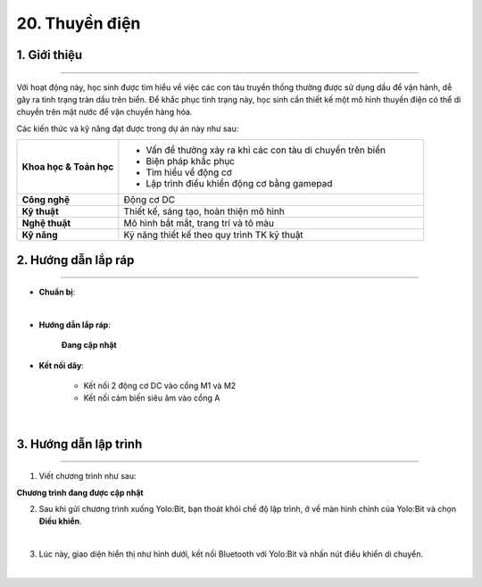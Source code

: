 20. Thuyền điện
=========

1. Giới thiệu
-----
-----------

Với hoạt động này, học sinh được tìm hiểu về việc các con tàu truyền thống thường được sử dụng dầu để vận hành, dễ gây ra tình trạng tràn dầu trên biển. Để khắc phục tình trạng này, học sinh cần thiết kế một mô hình thuyền điện có thể di chuyển trên mặt nước để vận chuyển hàng hóa. 

Các kiến thức và kỹ năng đạt được trong dự án này như sau: 

..  csv-table:: 
    :widths: 15, 45

    "**Khoa học & Toán học**", "- Vấn đề thường xảy ra khi các con tàu di chuyển trên biển
    - Biện pháp khắc phục
    - Tìm hiểu về động cơ
    - Lập trình điều khiển động cơ bằng gamepad"
    "**Công nghệ**", "Động cơ DC"
    "**Kỹ thuật**", "Thiết kế, sáng tạo, hoàn thiện mô hình"
    "**Nghệ thuật**", "Mô hình bắt mắt, trang trí và tô màu"
    "**Kỹ năng**", "Kỹ năng thiết kế theo quy trình TK kỹ thuật"


2. Hướng dẫn lắp ráp
----
--------

- **Chuẩn bị**: 

.. image:: images/thuyen_dien_2.png
    :scale: 90%
    :align: center 
|

- **Hướng dẫn lắp ráp**:

    **Đang cập nhật**

- **Kết nối dây**:

    + Kết nối 2 động cơ DC vào cổng M1 và M2
    + Kết nối cảm biến siêu âm vào cổng A

.. image:: images/thuyen_dien.png
    :scale: 90%
    :align: center 
|

3. Hướng dẫn lập trình
--------
--------

1. Viết chương trình như sau:

**Chương trình đang được cập nhật**

2. Sau khi gửi chương trình xuống Yolo:Bit, bạn thoát khỏi chế độ lập trình, ở về màn hình chính của Yolo:Bit và chọn **Điều khiển**. 

.. image:: images/robot_van_chuyen_3.png
    :scale: 90%
    :align: center 
|

3. Lúc này, giao diện hiển thị như hình dưới, kết nối Bluetooth với Yolo:Bit và nhấn nút điều khiển di chuyển. 

.. image:: images/robot_van_chuyen_4.png
    :scale: 90%
    :align: center 
|

